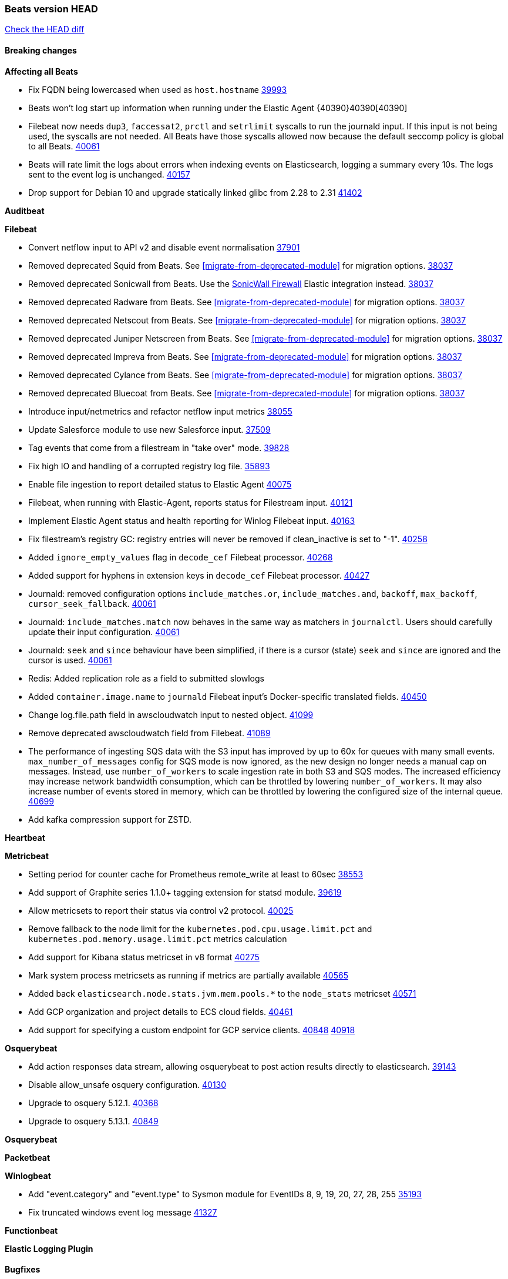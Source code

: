 // Use these for links to issue and pulls. Note issues and pulls redirect one to
// each other on Github, so don't worry too much on using the right prefix.
:issue: https://github.com/elastic/beats/issues/
:pull: https://github.com/elastic/beats/pull/

=== Beats version HEAD
https://github.com/elastic/beats/compare/v8.8.1\...main[Check the HEAD diff]

==== Breaking changes

*Affecting all Beats*

- Fix FQDN being lowercased when used as `host.hostname` {issue}39993[39993]
- Beats won't log start up information when running under the Elastic Agent {40390}40390[40390]
- Filebeat now needs `dup3`, `faccessat2`, `prctl` and `setrlimit` syscalls to run the journald input. If this input is not being used, the syscalls are not needed. All Beats have those syscalls allowed now because the default seccomp policy is global to all Beats. {pull}40061[40061]
- Beats will rate limit the logs about errors when indexing events on Elasticsearch, logging a summary every 10s. The logs sent to the event log is unchanged. {issue}40157[40157]
- Drop support for Debian 10 and upgrade statically linked glibc from 2.28 to 2.31 {pull}41402[41402]

*Auditbeat*


*Filebeat*

- Convert netflow input to API v2 and disable event normalisation {pull}37901[37901]
- Removed deprecated Squid from Beats. See <<migrate-from-deprecated-module>> for migration options. {pull}38037[38037]
- Removed deprecated Sonicwall from Beats. Use the https://docs.elastic.co/integrations/sonicwall[SonicWall Firewall] Elastic integration instead. {pull}38037[38037]
- Removed deprecated Radware from Beats. See <<migrate-from-deprecated-module>> for migration options. {pull}38037[38037]
- Removed deprecated Netscout from Beats. See <<migrate-from-deprecated-module>> for migration options. {pull}38037[38037]
- Removed deprecated Juniper Netscreen from Beats. See <<migrate-from-deprecated-module>> for migration options. {pull}38037[38037]
- Removed deprecated Impreva from Beats. See <<migrate-from-deprecated-module>> for migration options. {pull}38037[38037]
- Removed deprecated Cylance from Beats. See <<migrate-from-deprecated-module>> for migration options. {pull}38037[38037]
- Removed deprecated Bluecoat from Beats. See <<migrate-from-deprecated-module>> for migration options. {pull}38037[38037]
- Introduce input/netmetrics and refactor netflow input metrics {pull}38055[38055]
- Update Salesforce module to use new Salesforce input. {pull}37509[37509]
- Tag events that come from a filestream in "take over" mode. {pull}39828[39828]
- Fix high IO and handling of a corrupted registry log file. {pull}35893[35893]
- Enable file ingestion to report detailed status to Elastic Agent {pull}40075[40075]
- Filebeat, when running with Elastic-Agent, reports status for Filestream input. {pull}40121[40121]
- Implement Elastic Agent status and health reporting for Winlog Filebeat input. {pull}40163[40163]
- Fix filestream's registry GC: registry entries will never be removed if clean_inactive is set to "-1". {pull}40258[40258]
- Added `ignore_empty_values` flag in `decode_cef` Filebeat processor. {pull}40268[40268]
- Added support for hyphens in extension keys in `decode_cef` Filebeat processor. {pull}40427[40427]
- Journald: removed configuration options `include_matches.or`, `include_matches.and`, `backoff`, `max_backoff`, `cursor_seek_fallback`. {pull}40061[40061]
- Journald: `include_matches.match` now behaves in the same way as matchers in `journalctl`. Users should carefully update their input configuration. {pull}40061[40061]
- Journald: `seek` and `since` behaviour have been simplified, if there is a cursor (state) `seek` and `since` are ignored and the cursor is used. {pull}40061[40061]
- Redis: Added replication role as a field to submitted slowlogs
- Added `container.image.name` to `journald` Filebeat input's Docker-specific translated fields. {pull}40450[40450]
- Change log.file.path field in awscloudwatch input to nested object. {pull}41099[41099]
- Remove deprecated awscloudwatch field from Filebeat. {pull}41089[41089]
- The performance of ingesting SQS data with the S3 input has improved by up to 60x for queues with many small events. `max_number_of_messages` config for SQS mode is now ignored, as the new design no longer needs a manual cap on messages. Instead, use `number_of_workers` to scale ingestion rate in both S3 and SQS modes. The increased efficiency may increase network bandwidth consumption, which can be throttled by lowering `number_of_workers`. It may also increase number of events stored in memory, which can be throttled by lowering the configured size of the internal queue. {pull}40699[40699]

- Add kafka compression support for ZSTD.

*Heartbeat*


*Metricbeat*

- Setting period for counter cache for Prometheus remote_write at least to 60sec {pull}38553[38553]
- Add support of Graphite series 1.1.0+ tagging extension for statsd module. {pull}39619[39619]
- Allow metricsets to report their status via control v2 protocol. {pull}40025[40025]
- Remove fallback to the node limit for the `kubernetes.pod.cpu.usage.limit.pct` and `kubernetes.pod.memory.usage.limit.pct` metrics calculation
- Add support for Kibana status metricset in v8 format {pull}40275[40275]
- Mark system process metricsets as running if metrics are partially available {pull}40565[40565]
- Added back `elasticsearch.node.stats.jvm.mem.pools.*` to the `node_stats` metricset {pull}40571[40571]
- Add GCP organization and project details to ECS cloud fields. {pull}40461[40461]
- Add support for specifying a custom endpoint for GCP service clients. {issue}40848[40848] {pull}40918[40918]

*Osquerybeat*

- Add action responses data stream, allowing osquerybeat to post action results directly to elasticsearch. {pull}39143[39143]
- Disable allow_unsafe osquery configuration. {pull}40130[40130]
- Upgrade to osquery 5.12.1. {pull}40368[40368]
- Upgrade to osquery 5.13.1. {pull}40849[40849]

*Osquerybeat*


*Packetbeat*


*Winlogbeat*

- Add "event.category" and "event.type" to Sysmon module for EventIDs 8, 9, 19, 20, 27, 28, 255 {pull}35193[35193]
- Fix truncated windows event log message {pull}41327[41327]

*Functionbeat*


*Elastic Logging Plugin*


==== Bugfixes

*Affecting all Beats*

- Support for multiline zookeeper logs {issue}2496[2496]
- Add checks to ensure reloading of units if the configuration actually changed. {pull}34346[34346]
- Fix namespacing on self-monitoring {pull}32336[32336]
- Fix namespacing on self-monitoring {pull}32336[32336]
- Fix Beats started by agent do not respect the allow_older_versions: true configuration flag {issue}34227[34227] {pull}34964[34964]
- Fix performance issues when we have a lot of inputs starting and stopping by allowing to disable global processors under fleet. {issue}35000[35000] {pull}35031[35031]
- 'add_cloud_metadata' processor - add cloud.region field for GCE cloud provider
- 'add_cloud_metadata' processor - update azure metadata api version to get missing `cloud.account.id` field
- Upgraded apache arrow library used in x-pack/libbeat/reader/parquet from v11 to v12.0.1 in order to fix cross-compilation issues {pull}35640[35640]
- Fix panic when MaxRetryInterval is specified, but RetryInterval is not {pull}35820[35820]
- Support build of projects outside of beats directory {pull}36126[36126]
- Support Elastic Agent control protocol chunking support {pull}37343[37343]
- Lower logging level to debug when attempting to configure beats with unknown fields from autodiscovered events/environments {pull}[37816][37816]
- Set timeout of 1 minute for FQDN requests {pull}37756[37756]
- Fix issue where old data could be saved in the memory queue after acknowledgment, increasing memory use {pull}41356[41356]
- Ensure Elasticsearch output can always recover from network errors {pull}40794[40794]

*Auditbeat*

- Request status from a separate socket to avoid data congestion {pull}41207[41207]

*Filebeat*

- [Gcs Input] - Added missing locks for safe concurrency {pull}34914[34914]
- Fix the ignore_inactive option being ignored in Filebeat's filestream input {pull}34770[34770]
- Fix TestMultiEventForEOFRetryHandlerInput unit test of CometD input {pull}34903[34903]
- Add input instance id to request trace filename for httpjson and cel inputs {pull}35024[35024]
- Fixes "Can only start an input when all related states are finished" error when running under Elastic-Agent {pull}35250[35250] {issue}33653[33653]
- [system] sync system/auth dataset with system integration 1.29.0. {pull}35581[35581]
- [GCS Input] - Fixed an issue where bucket_timeout was being applied to the entire bucket poll interval and not individual bucket object read operations. Fixed a map write concurrency issue arising from data races when using a high number of workers. Fixed the flaky tests that were present in the GCS test suit. {pull}35605[35605]
- Fixed concurrency and flakey tests issue in azure blob storage input. {issue}35983[35983] {pull}36124[36124]
- Fix panic when sqs input metrics getter is invoked {pull}36101[36101] {issue}36077[36077]
- Fix handling of Juniper SRX structured data when there is no leading junos element. {issue}36270[36270] {pull}36308[36308]
- Fix Filebeat Cisco module with missing escape character {issue}36325[36325] {pull}36326[36326]
- Added a fix for Crowdstrike pipeline handling process arrays {pull}36496[36496]
- [threatintel] MISP pagination fixes {pull}37898[37898]
- Fix file handle leak when handling errors in filestream {pull}37973[37973]
- Fix a race condition that could crash Filebeat with a "negative WaitGroup counter" error {pull}38094[38094]
- Fix "failed processing S3 event for object key" error on aws-s3 input when key contains the "+" character {issue}38012[38012] {pull}38125[38125]
- Fix filebeat gcs input panic {pull}38407[38407]
- Fix filestream's registry GC: registry entries are now removed from the in-memory and disk store when they're older than the set TTL {issue}36761[36761] {pull}38488[38488]
- Fix filestream's registry GC: registry entries are now removed from the in-memory and disk store when they're older than the set TTL {issue}36761[36761] {pull}38488[38488]
- [threatintel] MISP splitting fix for empty responses {issue}38739[38739] {pull}38917[38917]
- Prevent GCP Pub/Sub input blockage by increasing default value of `max_outstanding_messages` {issue}35029[35029] {pull}38985[38985]
- Updated Websocket input title to align with existing inputs {pull}39006[39006]
- Restore netflow input on Windows {pull}39024[39024]
- Upgrade azure-event-hubs-go and azure-storage-blob-go dependencies. {pull}38861[38861]
- Fix concurrency/error handling bugs in the AWS S3 input that could drop data and prevent ingestion of large buckets. {pull}39131[39131]
- Fix EntraID query handling. {issue}39419[39419] {pull}39420[39420]
- Fix request trace filename handling in http_endpoint input. {pull}39410[39410]
- Fix filestream not correctly tracking the offset of a file when using the `include_message` parser. {pull}39873[39873] {issue}39653[39653]
- Upgrade github.com/hashicorp/go-retryablehttp to mitigate CVE-2024-6104 {pull}40036[40036]
- Fix for Google Workspace duplicate events issue by adding canonical sorting over fingerprint keys array to maintain key order. {pull}40055[40055] {issue}39859[39859]
- Fix handling of deeply nested numeric values in HTTP Endpoint CEL programs. {pull}40115[40115]
- Prevent panic in CEL and salesforce inputs when github.com/hashicorp/go-retryablehttp exceeds maximum retries. {pull}40144[40144]
- Fix bug in CEL input rate limit logic. {issue}40106[40106] {pull}40270[40270]
- Relax requirements in Okta entity analytics provider user and device profile data shape. {pull}40359[40359]
- Fix bug in Okta entity analytics rate limit logic. {issue}40106[40106] {pull}40267[40267]
- Fix crashes in the journald input. {pull}40061[40061]
- Fix order of configuration for EntraID entity analytics provider. {pull}40487[40487]
- Ensure Entra ID request bodies are not truncated and trace logs are rotated before 100MB. {pull}40494[40494]
- The Elasticsearch output now correctly logs the event fields to the event log file {issue}40509[40509] {pull}40512[40512]
- Fix the "No such input type exist: 'azure-eventhub'" error on the Windows platform {issue}40608[40608] {pull}40609[40609]
- awss3 input: Fix handling of SQS notifications that don't contain a region. {pull}40628[40628]
- Fix credential handling when workload identity is being used in GCS input. {issue}39977[39977] {pull}40663[40663]
- Fix publication of group data from the Okta entity analytics provider. {pull}40681[40681]
- Ensure netflow custom field configuration is applied. {issue}40735[40735] {pull}40730[40730]
- Fix replace processor handling of zero string replacement validation. {pull}40751[40751]
- Fix long filepaths in diagnostics exceeding max path limits on Windows. {pull}40909[40909]
- Add backup and delete for AWS S3 polling mode feature back. {pull}41071[41071]
- Fix a bug in Salesforce input to only handle responses with 200 status code {pull}41015[41015]
- Fixed failed job handling and removed false-positive error logs in the GCS input. {pull}41142[41142]
- Bump github.com/elastic/go-sfdc dependency used by x-pack/filebeat/input/salesforce. {pull}41192[41192]
- Log bad handshake details when websocket connection fails {pull}41300[41300]
- Improve modification time handling for entities and entity deletion logic in the Active Directory entityanalytics input. {pull}41179[41179]
- Journald input now can read events from all boots {issue}41083[41083] {pull}41244[41244]
- Fix double encoding of client_secret in the Entity Analytics input's Azure Active Directory provider {pull}41393[41393]

*Heartbeat*



*Metricbeat*

- Fix Azure Monitor 429 error by causing metricbeat to retry the request again. {pull}38294[38294]
- Fix fields not being parsed correctly in postgresql/database {issue}25301[25301] {pull}37720[37720]
- rabbitmq/queue - Change the mapping type of `rabbitmq.queue.consumers.utilisation.pct` to `scaled_float` from `long` because the values fall within the range of `[0.0, 1.0]`. Previously, conversion to integer resulted in reporting either `0` or `1`.
- Fix timeout caused by the retrival of which indices are hidden {pull}39165[39165]
- Fix Azure Monitor support for multiple aggregation types {issue}39192[39192] {pull}39204[39204]
- Fix handling of access errors when reading process metrics {pull}39627[39627]
- Fix behavior of cgroups path discovery when monitoring the host system from within a container {pull}39627[39627]
- Fix issue where beats may report incorrect metrics for its own process when running inside a container {pull}39627[39627]
- Fix for MySQL/Performance - Query failure for MySQL versions below v8.0.1, for performance metric `quantile_95`. {pull}38710[38710]
- Fix Prometheus helper text parser to store each metric family type. {pull}39743[39743]
- Normalize AWS RDS CPU Utilization values before making the metadata API call. {pull}39664[39664]
- Fix behavior of pagetypeinfo metrics {pull}39985[39985]
- Fix query logic for temp and non-temp tablespaces in Oracle module. {issue}38051[38051] {pull}39787[39787]
- Set GCP metrics config period to the default (60s) when the value is below the minimum allowed period. {issue}30434[30434] {pull}40020[40020]
- Fix statistic methods for metrics collected for SQS. {pull}40207[40207]
- Add GCP 'instance_id' resource label in ECS cloud fields. {issue}40033[40033] {pull}40062[40062]
- Fix missing metrics from CloudWatch when include_linked_accounts set to false. {issue}40071[40071] {pull}40135[40135]
- Update beat module with apm-server monitoring metrics fields {pull}40127[40127]
- Fix Azure Monitor metric timespan to restore Storage Account PT1H metrics {issue}40376[40376] {pull}40367[40367]
- Remove excessive info-level logs in cgroups setup {pull}40491[40491]
- Add missing ECS Cloud fields in GCP `metrics` metricset when using `exclude_labels: true` {issue}40437[40437] {pull}40467[40467]
- Add AWS OwningAccount support for cross account monitoring {issue}40570[40570] {pull}40691[40691]
- Use namespace for GetListMetrics when exists in AWS {pull}41022[41022]
- Fix http server helper SSL config. {pull}39405[39405]
- Fix Kubernetes metadata sometimes not being present after startup {pull}41216[41216]
- Do not report non-existant 0 values for RSS metrics in docker/memory {pull}41449[41449]


*Osquerybeat*


*Packetbeat*


*Winlogbeat*


*Elastic Logging Plugin*


==== Added

*Affecting all Beats*

- Added append Processor which will append concrete values or values from a field to target. {issue}29934[29934] {pull}33364[33364]
- dns processor: Add support for forward lookups (`A`, `AAAA`, and `TXT`). {issue}11416[11416] {pull}36394[36394]
- [Enhanncement for host.ip and host.mac] Disabling netinfo.enabled option of add-host-metadata processor {pull}36506[36506]
- allow `queue` configuration settings to be set under the output. {issue}35615[35615] {pull}36788[36788]
- Beats will now connect to older Elasticsearch instances by default {pull}36884[36884]
- Raise up logging level to warning when attempting to configure beats with unknown fields from autodiscovered events/environments
- elasticsearch output now supports `idle_connection_timeout`. {issue}35616[35615] {pull}36843[36843]
- Enable early event encoding in the Elasticsearch output, improving cpu and memory use {pull}38572[38572]
- The environment variable `BEATS_ADD_CLOUD_METADATA_PROVIDERS` overrides configured/default `add_cloud_metadata` providers {pull}38669[38669]
- When running under Elastic-Agent Kafka output allows dynamic topic in `topic` field {pull}40415[40415]
- The script processor has a new configuration option that only uses the cached javascript sessions and prevents the creation of new javascript sessions.
- Update to Go 1.22.7. {pull}41018[41018]
- Replace Ubuntu 20.04 with 24.04 for Docker base images {issue}40743[40743] {pull}40942[40942]
- Reduce memory consumption of k8s autodiscovery and the add_kubernetes_metadata processor when Deployment metadata is enabled

*Auditbeat*

- Added `add_session_metadata` processor, which enables session viewer on Auditbeat data. {pull}37640[37640]
- Add linux capabilities to processes in the system/process. {pull}37453[37453]
- Add linux capabilities to processes in the system/process. {pull}37453[37453]
- Add process.entity_id, process.group.name and process.group.id in add_process_metadata processor. Make fim module with kprobes backend to always add an appropriately configured add_process_metadata processor to enrich file events {pull}38776[38776]

*Auditbeat*


*Auditbeat*


*Filebeat*

- add documentation for decode_xml_wineventlog processor field mappings.  {pull}32456[32456]
- httpjson input: Add request tracing logger. {issue}32402[32402] {pull}32412[32412]
- Add cloudflare R2 to provider list in AWS S3 input. {pull}32620[32620]
- Add support for single string containing multiple relation-types in getRFC5988Link. {pull}32811[32811]
- Added separation of transform context object inside httpjson. Introduced new clause `.parent_last_response.*` {pull}33499[33499]
- Added metric `sqs_messages_waiting_gauge` for aws-s3 input. {pull}34488[34488]
- Add nginx.ingress_controller.upstream.ip to related.ip {issue}34645[34645] {pull}34672[34672]
- Add unix socket log parsing for nginx ingress_controller {pull}34732[34732]
- Added metric `sqs_worker_utilization` for aws-s3 input. {pull}34793[34793]
- Add MySQL authentication message parsing and `related.ip` and `related.user` fields {pull}34810[34810]
- Add nginx ingress_controller parsing if one of upstreams fails to return response {pull}34787[34787]
- Add oracle authentication messages parsing {pull}35127[35127]
- Add `clean_session` configuration setting for MQTT input.  {pull}35806[16204]
- Add support for a simplified input configuraton when running under Elastic-Agent {pull}36390[36390]
- Added support for Okta OAuth2 provider in the CEL input. {issue}36336[36336] {pull}36521[36521]
- Added support for new features & removed partial save mechanism in the Azure Blob Storage input. {issue}35126[35126] {pull}36690[36690]
- Added support for new features and removed partial save mechanism in the GCS input. {issue}35847[35847] {pull}36713[36713]
- Use filestream input with file_identity.fingerprint as default for hints autodiscover. {issue}35984[35984] {pull}36950[36950]
- Add setup option `--force-enable-module-filesets`, that will act as if all filesets have been enabled in a module during setup. {issue}30915[30915] {pull}99999[99999]
- Made Azure Blob Storage input GA and updated docs accordingly. {pull}37128[37128]
- Made GCS input GA and updated docs accordingly. {pull}37127[37127]
- Add parseDateInTZ value template for the HTTPJSON input {pull}37738[37738]
- Improve rate limit handling by HTTPJSON {issue}36207[36207] {pull}38161[38161] {pull}38237[38237]
- Parse more fields from Elasticsearch slowlogs {pull}38295[38295]
- added benchmark input {pull}37437[37437]
- added benchmark input and discard output {pull}37437[37437]
- Ensure all responses sent by HTTP Endpoint are HTML-escaped. {pull}39329[39329]
- Update CEL mito extensions to v1.11.0 to improve type checking. {pull}39460[39460]
- Improve logging of request and response with request trace logging in error conditions. {pull}39455[39455]
- Implement Elastic Agent status and health reporting for CEL Filebeat input. {pull}39209[39209]
- Add HTTP metrics to CEL input. {issue}39501[39501] {pull}39503[39503]
- Add default user-agent to CEL HTTP requests. {issue}39502[39502] {pull}39587[39587]
- Improve reindexing support in security module pipelines. {issue}38224[38224] {pull}39588[39588]
- Make HTTP Endpoint input GA. {issue}38979[38979] {pull}39410[39410]
- Update CEL mito extensions to v1.12.2. {pull}39755[39755]
- Add support for base64-encoded HMAC headers to HTTP Endpoint. {pull}39655[39655]
- Add user group membership support to Okta entity analytics provider. {issue}39814[39814] {pull}39815[39815]
- Add request trace support for Okta and EntraID entity analytics providers. {pull}39821[39821]
- Fix handling of infinite rate values in CEL rate limit handling logic. {pull}39940[39940]
- Allow elision of set and append failure logging. {issue}34544[34544] {pull}39929[39929]
- Add ability to remove request trace logs from CEL input. {pull}39969[39969]
- Add ability to remove request trace logs from HTTPJSON input. {pull}40003[40003]
- Added out of the box support for Amazon EventBridge notifications over SQS to S3 input {pull}40006[40006]
- Update CEL mito extensions to v1.13.0 {pull}40035[40035]
- Add Jamf entity analytics provider. {pull}39996[39996]
- Add ability to remove request trace logs from http_endpoint input. {pull}40005[40005]
- Add ability to remove request trace logs from entityanalytics input. {pull}40004[40004]
- Relax constraint on Base DN in entity analytics Active Directory provider. {pull}40054[40054]
- Implement Elastic Agent status and health reporting for Netflow Filebeat input. {pull}40080[40080]
- Enhance input state reporting for CEL evaluations that return a single error object in events. {pull}40083[40083]
- Allow absent credentials when using GCS with Application Default Credentials. {issue}39977[39977] {pull}40072[40072]
- Add SSL and username support for Redis input, now the input includes support for Redis 6.0+. {pull}40111[40111]
- Add scaling up support for Netflow input. {issue}37761[37761] {pull}40122[40122]
- Update CEL mito extensions to v1.15.0. {pull}40294[40294]
- Allow cross-region bucket configuration in s3 input. {issue}22161[22161] {pull}40309[40309]
- Improve logging in Okta Entity Analytics provider. {issue}40106[40106] {pull}40347[40347]
- Document `winlog` input. {issue}40074[40074] {pull}40462[40462]
- Added retry logic to websocket connections in the streaming input. {issue}40271[40271] {pull}40601[40601]
- Disable event normalization for netflow input {pull}40635[40635]
- Allow attribute selection in the Active Directory entity analytics provider. {issue}40482[40482] {pull}40662[40662]
- Improve error quality when CEL program does not correctly return an events array. {pull}40580[40580]
- Added support for Microsoft Entra ID RBAC authentication. {issue}40434[40434] {pull}40879[40879]
- Add `use_kubeadm` config option for filebeat (both filbeat.input and autodiscovery) in order to toggle kubeadm-config api requests {pull}40301[40301]
- Make HTTP library function inclusion non-conditional in CEL input. {pull}40912[40912]
- Add support for Crowdstrike streaming API to the streaming input. {issue}40264[40264] {pull}40838[40838]
- Add support to CEL for reading host environment variables. {issue}40762[40762] {pull}40779[40779]
- Add CSV decoder to awss3 input. {pull}40896[40896]
- Change request trace logging to include headers instead of complete request. {pull}41072[41072]
- Improved GCS input documentation. {pull}41143[41143]
- Add CSV decoding capacity to azureblobstorage input {pull}40978[40978]
- Add CSV decoding capacity to gcs input {pull}40979[40979]
- Add support to source AWS cloudwatch logs from linked accounts. {pull}41188[41188]
- Jounrald input now supports filtering by facilities {pull}41061[41061]
- Add support to include AWS cloudwatch linked accounts when using log_group_name_prefix to define log group names. {pull}41206[41206]
- Improved Azure Blob Storage input documentation. {pull}41252[41252]
- Make ETW input GA. {pull}41389[41389]
- Add support for Okta entity analytics provider to collect role and factor data for users. {pull}41460[41460]

*Auditbeat*


*Libbeat*



*Heartbeat*

- Added status to monitor run log report.
- Upgrade node to latest LTS v18.20.3. {pull}40038[40038]
- Add journey duration to synthetics browser events. {pull}40230[40230]
- Add monitor status reporter under managed mode. {pull}41077[41077]

*Metricbeat*

- Add per-thread metrics to system_summary {pull}33614[33614]
- Add GCP CloudSQL metadata {pull}33066[33066]
- Add GCP Carbon Footprint metricbeat data {pull}34820[34820]
- Add event loop utilization metric to Kibana module {pull}35020[35020]
- Add metrics grouping by dimensions and time to Azure app insights {pull}36634[36634]
- Align on the algorithm used to transform Prometheus histograms into Elasticsearch histograms {pull}36647[36647]
- Add linux IO metrics to system/process {pull}37213[37213]
- Add new memory/cgroup metrics to Kibana module {pull}37232[37232]
- Add SSL support to mysql module {pull}37997[37997]
- Add SSL support for aerospike module {pull}38126[38126]
- Add `use_kubeadm` config option in kubernetes module in order to toggle kubeadm-config api requests {pull}40086[40086]
- Log the total time taken for GCP `ListTimeSeries` and `AggregatedList` requests {pull}40661[40661]
- Add new metrics for the vSphere Host metricset. {pull}40429[40429]
- Add new metrics for the vSphere Datastore metricset. {pull}40441[40441]
- Add new metricset cluster for the vSphere module. {pull}40536[40536]
- Add new metricset network for the vSphere module. {pull}40559[40559]
- Add new metricset resourcepool for the vSphere module. {pull}40456[40456]
- Add AWS Cloudwatch capability to retrieve tags from AWS/ApiGateway resources {pull}40755[40755]
- Add new metricset datastorecluster for vSphere module. {pull}40634[40634]
- Add support for new metrics in datastorecluster metricset. {pull}40694[40694]
- Add new metrics for the vSphere Virtualmachine metricset. {pull}40485[40485]
- Add support for snapshot in vSphere virtualmachine metricset {pull}40683[40683]
- Update fields to use mapstr in vSphere virtualmachine metricset  {pull}40707[40707]
- Add metrics related to triggered alarms in all the vSphere metricsets. {pull}40714[40714] {pull}40876[40876]
- Add support for period based intervalID in vSphere host and datastore metricsets {pull}40678[40678]
- Add new metrics fot datastore and minor changes to overall vSphere metrics {pull}40766[40766]
- Add `metrics_count` to Prometheus module if `metrics_count: true` is set. {pull}40411[40411]
- Added Cisco Meraki module {pull}40836[40836]
- Added Palo Alto Networks module {pull}40686[40686]
- Restore docker.network.in.* and docker.network.out.* fields in docker module {pull}40968[40968]
- Add `id` field to all the vSphere metricsets. {pull}41097[41097]
- Only watch metadata for ReplicaSets in metricbeat k8s module {pull}41289[41289]

*Metricbeat*


*Osquerybeat*


*Packetbeat*


*Winlogbeat*

- Add handling for missing `EvtVarType`s in experimental api. {issue}19337[19337] {pull}41418[41418]
- Properly set events `UserData` when experimental api is used. {pull}41525[41525]


*Functionbeat*

*Elastic Log Driver*
*Elastic Logging Plugin*


==== Deprecated

*Auditbeat*


*Filebeat*


*Heartbeat*



*Metricbeat*


*Osquerybeat*


*Packetbeat*


*Winlogbeat*


*Functionbeat*


*Elastic Logging Plugin*


==== Known Issues









